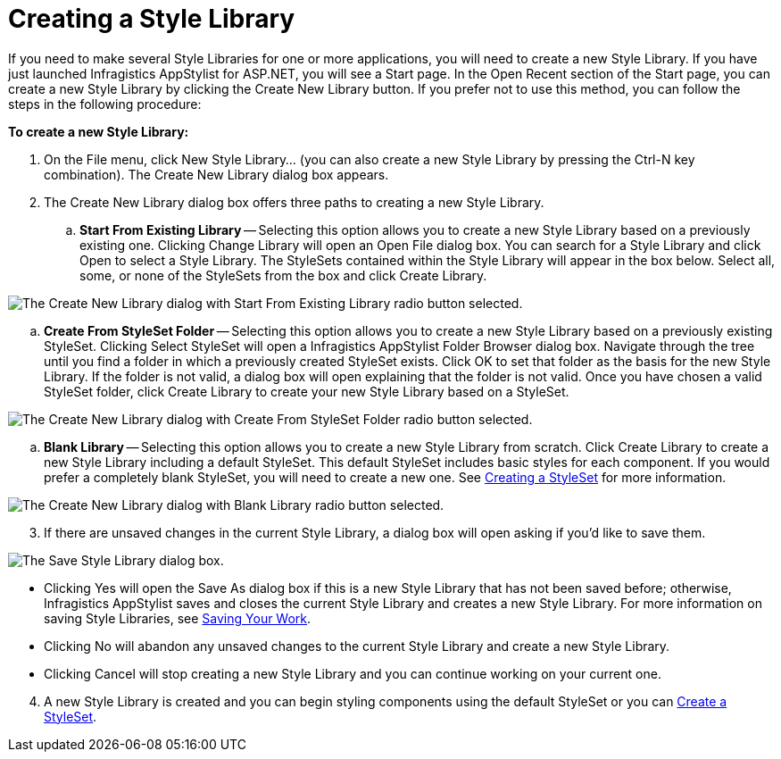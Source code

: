 ﻿////

|metadata|
{
    "name": "webappstylist-creating-a-style-library",
    "controlName": ["WebAppStylist"],
    "tags": ["How Do I","Styling","Theming"],
    "guid": "{97D1A4BD-3C8E-4B4B-A183-3F788954EAB8}",  
    "buildFlags": [],
    "createdOn": "0001-01-01T00:00:00Z"
}
|metadata|
////

= Creating a Style Library

If you need to make several Style Libraries for one or more applications, you will need to create a new Style Library. If you have just launched Infragistics AppStylist for ASP.NET, you will see a Start page. In the Open Recent section of the Start page, you can create a new Style Library by clicking the Create New Library button. If you prefer not to use this method, you can follow the steps in the following procedure:

*To create a new Style Library:*

[start=1]
. On the File menu, click New Style Library... (you can also create a new Style Library by pressing the Ctrl-N key combination). The Create New Library dialog box appears.
[start=2]
. The Create New Library dialog box offers three paths to creating a new Style Library.

.. *Start From Existing Library* -- Selecting this option allows you to create a new Style Library based on a previously existing one. Clicking Change Library will open an Open File dialog box. You can search for a Style Library and click Open to select a Style Library. The StyleSets contained within the Style Library will appear in the box below. Select all, some, or none of the StyleSets from the box and click Create Library.

image::images/WebAppStylist_Creating_a_Style_Library_01.png[The Create New Library dialog with Start From Existing Library radio button selected.]

.. *Create From StyleSet Folder* -- Selecting this option allows you to create a new Style Library based on a previously existing StyleSet. Clicking Select StyleSet will open a Infragistics AppStylist Folder Browser dialog box. Navigate through the tree until you find a folder in which a previously created StyleSet exists. Click OK to set that folder as the basis for the new Style Library. If the folder is not valid, a dialog box will open explaining that the folder is not valid. Once you have chosen a valid StyleSet folder, click Create Library to create your new Style Library based on a StyleSet.

image::images/WebAppStylist_Creating_a_Style_Library_02.png[The Create New Library dialog with Create From StyleSet Folder radio button selected.]

.. *Blank Library* -- Selecting this option allows you to create a new Style Library from scratch. Click Create Library to create a new Style Library including a default StyleSet. This default StyleSet includes basic styles for each component. If you would prefer a completely blank StyleSet, you will need to create a new one. See link:webappstylist-creating-a-styleset.html[Creating a StyleSet] for more information.

image::images/WebAppStylist_Creating_a_Style_Library_03.png[The Create New Library dialog with Blank Library radio button selected.]

[start=3]
. If there are unsaved changes in the current Style Library, a dialog box will open asking if you'd like to save them.

image::images/WebAppStylist_Creating_a_Style_Library_04.png[The Save Style Library dialog box.]

** Clicking Yes will open the Save As dialog box if this is a new Style Library that has not been saved before; otherwise, Infragistics AppStylist saves and closes the current Style Library and creates a new Style Library. For more information on saving Style Libraries, see link:webappstylist-saving-your-work.html[Saving Your Work].
** Clicking No will abandon any unsaved changes to the current Style Library and create a new Style Library.
** Clicking Cancel will stop creating a new Style Library and you can continue working on your current one.

[start=4]
. A new Style Library is created and you can begin styling components using the default StyleSet or you can link:webappstylist-creating-a-styleset.html[Create a StyleSet].